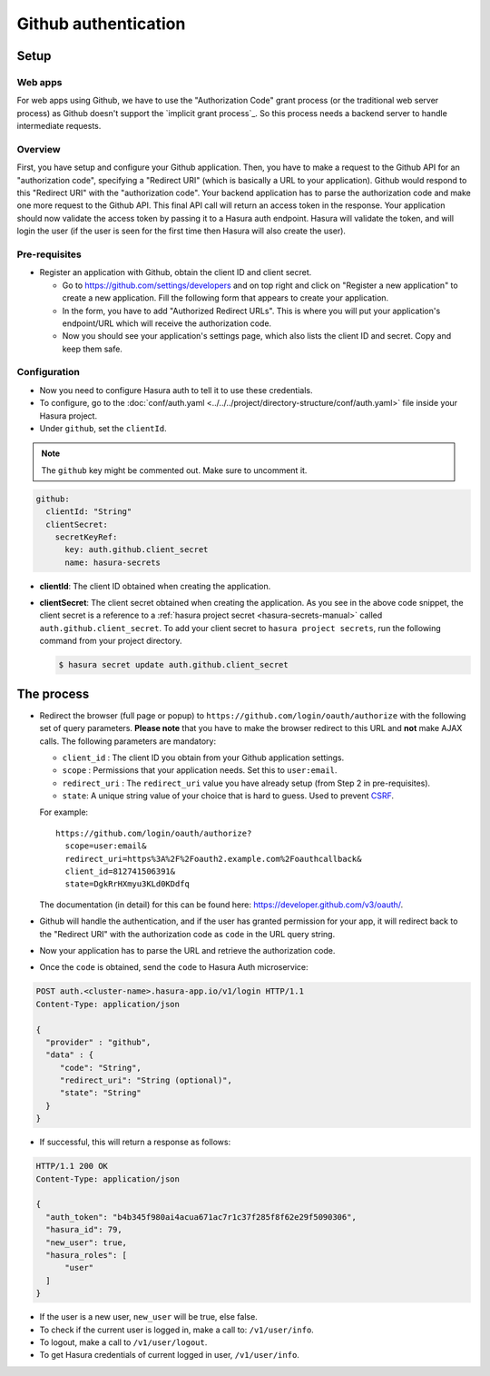 .. .. meta::
   :description: Reference documentation for integrating Github OAuth2.0 based user signup & login with Hasura's Auth microservice for your web and mobile applications.
   :keywords: hasura, docs, auth, Github signup, Github login, social login, Github OAuth, Github OAuth2.0, integration

Github authentication
=====================

Setup
-----

Web apps
~~~~~~~~

For web apps using Github, we have to use the "Authorization Code" grant process
(or the traditional web server process) as Github doesn't support the `implicit
grant process`_. So this process needs a backend server to handle intermediate
requests.

Overview
~~~~~~~~

First, you have setup and configure your Github application.  Then, you have
to make a request to the Github API for an "authorization code", specifying a
"Redirect URI" (which is basically a URL to your application). Github would
respond to this "Redirect URI" with the "authorization code". Your backend
application has to parse the authorization code and make one more request to the
Github API. This final API call will return an access token in the response.
Your application should now validate the access token by passing it to a Hasura
auth endpoint. Hasura will validate the token, and will login the user (if the
user is seen for the first time then Hasura will also create the user).

Pre-requisites
~~~~~~~~~~~~~~

* Register an application with Github, obtain the client ID and client secret.

  * Go to https://github.com/settings/developers and on top right and click on
    "Register a new application" to create a new application. Fill the
    following form that appears to create your application.

  * In the form, you have to add "Authorized Redirect URLs". This is where you
    will put your application's endpoint/URL which will receive the
    authorization code.

  * Now you should see your application's settings page, which also lists the
    client ID and secret. Copy and keep them safe.

Configuration
~~~~~~~~~~~~~

* Now you need to configure Hasura auth to tell it to use these credentials.

* To configure, go to the :doc:`conf/auth.yaml <../../../project/directory-structure/conf/auth.yaml>` file inside your Hasura
  project.

* Under ``github``, set the ``clientId``.

.. note::
    The ``github`` key might be commented out. Make sure to uncomment it.

.. code-block:: yaml

      github:
        clientId: "String"
        clientSecret:
          secretKeyRef:
            key: auth.github.client_secret
            name: hasura-secrets

* **clientId**: The client ID obtained when creating the application.

* **clientSecret**: The client secret obtained when creating the application. As you see in the above code snippet, the client secret is a reference to a :ref:`hasura project secret <hasura-secrets-manual>` called ``auth.github.client_secret``.
  To add your client secret to ``hasura project secrets``, run the following command from your project directory.

  .. code-block:: bash

    $ hasura secret update auth.github.client_secret


The process
--------

* Redirect the browser (full page or popup) to
  ``https://github.com/login/oauth/authorize`` with the following set of
  query parameters. **Please note** that you have to make the browser redirect
  to this URL and **not** make AJAX calls. The following parameters are
  mandatory:

  * ``client_id`` : The client ID you obtain from your Github application settings.

  * ``scope`` : Permissions that your application needs. Set this to ``user:email``.

  * ``redirect_uri`` : The ``redirect_uri`` value you have already setup (from
    Step 2 in pre-requisites).

  * ``state``: A unique string value of your choice that is hard to guess. Used
    to prevent `CSRF`_.

  For example::

    https://github.com/login/oauth/authorize?
      scope=user:email&
      redirect_uri=https%3A%2F%2Foauth2.example.com%2Foauthcallback&
      client_id=812741506391&
      state=DgkRrHXmyu3KLd0KDdfq

  The documentation (in detail) for this can be found here:
  https://developer.github.com/v3/oauth/.

* Github will handle the authentication, and if the user has granted permission
  for your app, it will redirect back to the "Redirect URI" with the
  authorization code as ``code`` in the URL query string.

* Now your application has to parse the URL and retrieve the authorization code.

* Once the ``code`` is obtained, send the ``code`` to Hasura Auth
  microservice:

.. code-block:: http

  POST auth.<cluster-name>.hasura-app.io/v1/login HTTP/1.1
  Content-Type: application/json

  {
    "provider" : "github",
    "data" : {
       "code": "String",
       "redirect_uri": "String (optional)",
       "state": "String"
    }
  }

* If successful, this will return a response as follows:

.. code-block:: http

  HTTP/1.1 200 OK
  Content-Type: application/json

  {
    "auth_token": "b4b345f980ai4acua671ac7r1c37f285f8f62e29f5090306",
    "hasura_id": 79,
    "new_user": true,
    "hasura_roles": [
        "user"
    ]
  }


* If the user is a new user, ``new_user`` will be true, else false.

* To check if the current user is logged in, make a call to: ``/v1/user/info``.

* To logout, make a call to ``/v1/user/logout``.

* To get Hasura credentials of current logged in user, ``/v1/user/info``.


.. _implicit grant flow: http://tools.ietf.org/html/rfc6749#section-4.2
.. _CSRF: http://en.wikipedia.org/wiki/Cross-site_request_forgery
